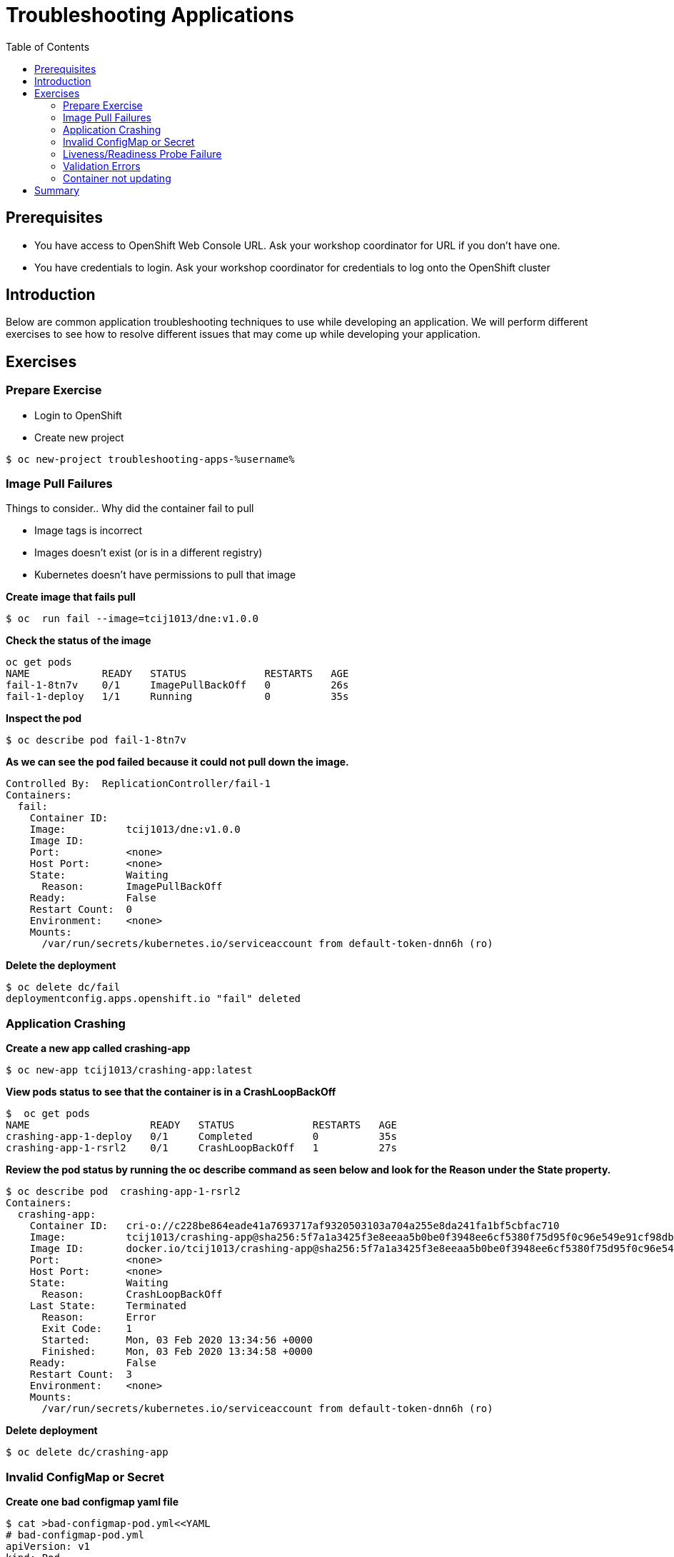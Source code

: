 = Troubleshooting Applications
:toc:

== Prerequisites
* You have access to OpenShift Web Console URL. Ask your workshop coordinator for URL if you don't have one.
* You have credentials to login. Ask your workshop coordinator for credentials to log onto the OpenShift cluster

== Introduction
Below are common application troubleshooting techniques to use while developing an application. We will perform different exercises to see how to resolve different issues that may come up while developing your application.

== Exercises
=== Prepare Exercise
* Login to OpenShift

* Create new project
```
$ oc new-project troubleshooting-apps-%username%
```

=== Image Pull Failures

.Things to consider.. Why did the container fail to pull
- Image tags is incorrect
- Images doesn’t exist (or is in a different registry)
- Kubernetes doesn’t have permissions to pull that image

*Create image that fails pull*
```
$ oc  run fail --image=tcij1013/dne:v1.0.0
```

*Check the status of the image*
```
oc get pods
NAME            READY   STATUS             RESTARTS   AGE
fail-1-8tn7v    0/1     ImagePullBackOff   0          26s
fail-1-deploy   1/1     Running            0          35s
```

*Inspect the pod*
```
$ oc describe pod fail-1-8tn7v
```

*As we can see the pod failed because it could not pull down the image.*
```
Controlled By:  ReplicationController/fail-1
Containers:
  fail:
    Container ID:
    Image:          tcij1013/dne:v1.0.0
    Image ID:
    Port:           <none>
    Host Port:      <none>
    State:          Waiting
      Reason:       ImagePullBackOff
    Ready:          False
    Restart Count:  0
    Environment:    <none>
    Mounts:
      /var/run/secrets/kubernetes.io/serviceaccount from default-token-dnn6h (ro)
```


*Delete the deployment*
```
$ oc delete dc/fail
deploymentconfig.apps.openshift.io "fail" deleted
```

=== Application Crashing
*Create a new app called crashing-app*
```
$ oc new-app tcij1013/crashing-app:latest
```

*View pods status to see that the container is in a CrashLoopBackOff*
```
$  oc get pods
NAME                    READY   STATUS             RESTARTS   AGE
crashing-app-1-deploy   0/1     Completed          0          35s
crashing-app-1-rsrl2    0/1     CrashLoopBackOff   1          27s
```

*Review the pod status by running the oc describe command as seen below and look for the Reason under the State property.*
```
$ oc describe pod  crashing-app-1-rsrl2
Containers:
  crashing-app:
    Container ID:   cri-o://c228be864eade41a7693717af9320503103a704a255e8da241fa1bf5cbfac710
    Image:          tcij1013/crashing-app@sha256:5f7a1a3425f3e8eeaa5b0be0f3948ee6cf5380f75d95f0c96e549e91cf98db1d
    Image ID:       docker.io/tcij1013/crashing-app@sha256:5f7a1a3425f3e8eeaa5b0be0f3948ee6cf5380f75d95f0c96e549e91cf98db1d
    Port:           <none>
    Host Port:      <none>
    State:          Waiting
      Reason:       CrashLoopBackOff
    Last State:     Terminated
      Reason:       Error
      Exit Code:    1
      Started:      Mon, 03 Feb 2020 13:34:56 +0000
      Finished:     Mon, 03 Feb 2020 13:34:58 +0000
    Ready:          False
    Restart Count:  3
    Environment:    <none>
    Mounts:
      /var/run/secrets/kubernetes.io/serviceaccount from default-token-dnn6h (ro)
```

*Delete deployment*

```
$ oc delete dc/crashing-app
```

=== Invalid ConfigMap or Secret
*Create one bad configmap yaml file*
```
$ cat >bad-configmap-pod.yml<<YAML
# bad-configmap-pod.yml
apiVersion: v1
kind: Pod
metadata:
  name: configmap-pod
spec:
  containers:
    - name: test-container
      image: gcr.io/google_containers/busybox
      command: [ "/bin/sh", "-c", "env" ]
      env:
        - name: SPECIAL_LEVEL_KEY
          valueFrom:
            configMapKeyRef:
              name: special-config
              key: special.how
YAML
```

*Create the bad configmap pod deployment*
```
$ oc create -f bad-configmap-pod.yml
```

*When we are getting the status of the pod we see that we have a `CreateContainerConfigError`*
```
$ oc get pods
NAME            READY   STATUS                       RESTARTS   AGE
configmap-pod   0/1     CreateContainerConfigError   0          31s
```

*When we run the `oc describe` command we see under State and reason the same error message.*
```
$ oc describe pod configmap-pod
Containers:
  test-container:
    Container ID:
    Image:         gcr.io/google_containers/busybox
    Image ID:
    Port:          <none>
    Host Port:     <none>
    Command:
      /bin/sh
      -c
      env
    State:          Waiting
      Reason:       CreateContainerConfigError
    Ready:          False
    Restart Count:  0
    Environment:
      SPECIAL_LEVEL_KEY:  <set to the key 'special.how' of config map 'special-config'>  Optional: false
    Mounts:
      /var/run/secrets/kubernetes.io/serviceaccount from default-token-dnn6h (ro)
```

*Delete the bad configmap deployment*
```
$ oc delete -f bad-configmap-pod.yml
```

*Create a bad secret yaml file*
```
$ cat >bad-secret-pod.yml<<YAML
# bad-secret-pod.yml
apiVersion: v1
kind: Pod
metadata:
  name: secret-pod
spec:
  containers:
    - name: test-container
      image: gcr.io/google_containers/busybox
      command: [ "/bin/sh", "-c", "env" ]
      volumeMounts:
        - mountPath: /etc/secret/
          name: myothersecret
  restartPolicy: Never
  volumes:
    - name: myothersecret
      secret:
        secretName: myothersecret
YAML
```

*Create the bad secret deployment*
```
$ oc create -f bad-secret-pod.yml
```

*Retrieve the pod status*
```
$ oc get pods
NAME         READY   STATUS              RESTARTS   AGE
secret-pod   0/1     ContainerCreating   0          37s
```

*Check the reason for pod failure the mount failed and timed out.*
```
$ oc describe pod secret-pod
Events:
  Type     Reason       Age                From                                                 Message
  ----     ------       ----               ----                                                 -------
  Normal   Scheduled    <unknown>          default-scheduler                                    Successfully assigned troubleshooting-apps-%username%/secret-pod to ip-10-0-159-218.us-east-2.compute.internal
  Warning  FailedMount  25s (x8 over 88s)  kubelet, ip-10-0-159-218.us-east-2.compute.internal  MountVolume.SetUp failed for volume "myothersecret" : secret "myothersecret" not found
```

*Delete the bad secret deployment*
```
$ oc delete -f bad-secret-pod.yml
```

=== Liveness/Readiness Probe Failure
.Things to consider.. Why did it fail?
- The Probes are incorrect - Check the health URL?
- The probes are too sensitive - Does that application take a while for it to start or respond?
- The application is no longer responding correctly to the Probe - Could the database be misconfigured.

Deploy nodejs app
```
$ oc new-app https://github.com/sclorg/nodejs-ex -l name=nodejs
```

Provide a bad health configuration to OpenShift
```
$ oc set probe dc/nodejs-ex --liveness --readiness --initial-delay-seconds=30 --failure-threshold=3 --get-url=http://:8080/healthz
```

Use `oc events` to view the health status.
```
$ oc get events
35s         Normal    Created             pod/nodejs-ex-1-dr2wr                  Created container nodejs-ex
35s         Normal    Started             pod/nodejs-ex-1-dr2wr                  Started container nodejs-ex
36s         Warning   Unhealthy           pod/nodejs-ex-1-dr2wr                  Liveness probe failed: HTTP probe failed with statuscode: 404
2s          Warning   Unhealthy           pod/nodejs-ex-1-dr2wr                  Readiness probe failed: HTTP probe failed with statuscode: 404
36s         Normal    Killing             pod/nodejs-ex-1-dr2wr                  Container nodejs-ex failed liveness probe, will be restarted
```

Delete Deployment
```
$ oc delete all --selector app=nodejs-ex
```

=== Validation Errors
Lets validate a sample nginx app
```
$ cat >validate-deployment.yaml<<EOF
apiVersion: apps/vl
kind: Deployment
metadata:
  name: nginx-deployment
spec:
  selector:
    matchLabels:
      app: nginx
  replicas: 1
  template:
    metadata:
      labels:
        app: nginx
    spec:
      containers:
      - name: nginx
        image: nginx:1.7.9
        ports:
        - containerPort: 80
EOF
```

Run the oc apply command with --dry-run --validate=true flags
```
$ oc apply -f validate-deployment.yaml --dry-run --validate=true
error: unable to recognize "validate-deployment.yaml": no matches for kind "Deployment" in version "apps/vl"rue
```

Add two extra spaces to annotations under metadata in the validate-deployment.yaml
```
$  cat validate-deployment.yaml
apiVersion: apps/vl
kind: Deployment
  metadata:
  name: nginx-deployment
```

Check for any spacing  error using the python -c command
```
$  python -c 'import yaml,sys;yaml.safe_load(sys.stdin)' <  validate-deployment.yaml
Traceback (most recent call last):
  File "<string>", line 1, in <module>
  File "/usr/lib64/python2.7/site-packages/yaml/__init__.py", line 93, in safe_load
    return load(stream, SafeLoader)
  File "/usr/lib64/python2.7/site-packages/yaml/__init__.py", line 71, in load
    return loader.get_single_data()
  File "/usr/lib64/python2.7/site-packages/yaml/constructor.py", line 37, in get_single_data
    node = self.get_single_node()
  File "/usr/lib64/python2.7/site-packages/yaml/composer.py", line 36, in get_single_node
    document = self.compose_document()
  File "/usr/lib64/python2.7/site-packages/yaml/composer.py", line 55, in compose_document
    node = self.compose_node(None, None)
  File "/usr/lib64/python2.7/site-packages/yaml/composer.py", line 84, in compose_node
    node = self.compose_mapping_node(anchor)
  File "/usr/lib64/python2.7/site-packages/yaml/composer.py", line 127, in compose_mapping_node
    while not self.check_event(MappingEndEvent):
  File "/usr/lib64/python2.7/site-packages/yaml/parser.py", line 98, in check_event
    self.current_event = self.state()
  File "/usr/lib64/python2.7/site-packages/yaml/parser.py", line 428, in parse_block_mapping_key
    if self.check_token(KeyToken):
  File "/usr/lib64/python2.7/site-packages/yaml/scanner.py", line 116, in check_token
    self.fetch_more_tokens()
  File "/usr/lib64/python2.7/site-packages/yaml/scanner.py", line 220, in fetch_more_tokens
    return self.fetch_value()
  File "/usr/lib64/python2.7/site-packages/yaml/scanner.py", line 580, in fetch_value
    self.get_mark())
yaml.scanner.ScannerError: mapping values are not allowed here
  in "<stdin>", line 3, column 11
```

Change apiVersion back to v1 and correct spacing
```
$ cat validate-deployment.yaml
apiVersion: apps/v1
kind: Deployment
  metadata:
  name: nginx-deployment
```

Validate YAML
```
$ python -c 'import yaml,sys;yaml.safe_load(sys.stdin)' <  validate-deployment.yaml
$ oc apply -f validate-deployment.yaml --dry-run --validate=true
deployment.apps/nginx-deployment created (dry run)
```

=== Container not updating
An example of a container not updating can be due to the following scenario

.Creating a deployment using an image tag (e.g. tcij1013/myapp:v1)
- Notice there is a bug in myapp
- Build a new image and push the to the same tag (tcij1013/myapp:v1)
- Delete all the myapp Pods, and watch the new ones get created by the deployment
- Realize that the bug is still present
- This problem relates to how Kubernetes decide weather to go do a docker pull when starting a container in a Pod.

In the V1.Container specification there's an option call `ImagePullPolicy`:
____
Image pull policy. One of Always, Never, IfNotPresent. Defaults to Always if :latest tag is specified, or IfNotPresent otherwise.
____

Since the image is tagged as v1 in the above example the default pull policy is IfNotPresent. The OpenShift cluster already has a local copy of tcij1013/myapp:v1, so it does not attempt to do a docker pull. When the new Pods come up, there still using thee old broken container image.

.Ways to resolve this issue
- Use unique tags (e.g. based on your source control commit id)
- Specify ImagePullPolicy: Always in your deployment.

== Summary
.In this lab we learned how to troubleshoot the following
- Image Pull Failures
- Application Crashing
- Invalid ConfigMap or Secrets
- Liveness/Readiness Probe Failure
- Validation Errors
- Container not updating
